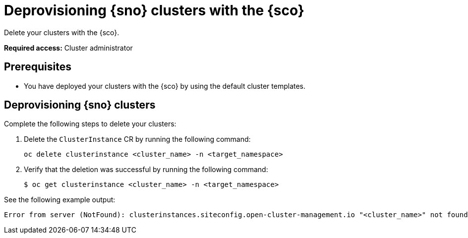 [#deprovision-clusters]
= Deprovisioning {sno} clusters with the {sco}

Delete your clusters with the {sco}.

*Required access:* Cluster administrator

[#install-clusters-preq]
== Prerequisites

* You have deployed your clusters with the {sco} by using the default cluster templates.

[#deprovision-steps]
== Deprovisioning {sno} clusters

Complete the following steps to delete your clusters:

. Delete the `ClusterInstance` CR by running the following command:

+
[source,bash]
----
oc delete clusterinstance <cluster_name> -n <target_namespace> 
----

. Verify that the deletion was successful by running the following command:

+
[source,bash]
----
$ oc get clusterinstance <cluster_name> -n <target_namespace>
----

See the following example output:

[source,terminal]
----
Error from server (NotFound): clusterinstances.siteconfig.open-cluster-management.io "<cluster_name>" not found
----
